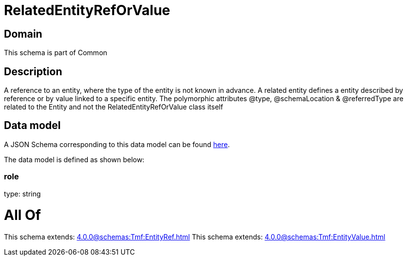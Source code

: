 = RelatedEntityRefOrValue

[#domain]
== Domain

This schema is part of Common

[#description]
== Description

A reference to an entity, where the type of the entity is not known in advance. A related entity defines a entity described by reference or by value linked to a specific entity. The polymorphic attributes @type, @schemaLocation &amp; @referredType are related to the Entity and not the RelatedEntityRefOrValue class itself


[#data_model]
== Data model

A JSON Schema corresponding to this data model can be found https://tmforum.org[here].

The data model is defined as shown below:


=== role
type: string


= All Of 
This schema extends: xref:4.0.0@schemas:Tmf:EntityRef.adoc[]
This schema extends: xref:4.0.0@schemas:Tmf:EntityValue.adoc[]
